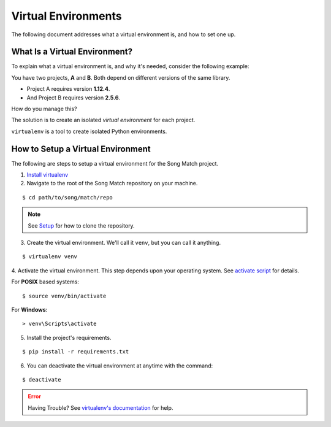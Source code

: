 Virtual Environments
====================

The following document addresses what a virtual environment is, and how to set one up.

What Is a Virtual Environment?
------------------------------
To explain what a virtual environment is, and why it's needed, consider the following example:

You have two projects, **A** and **B**. Both depend on different versions of the same library.

* Project A requires version **1.12.4**.
* And Project B requires version **2.5.6**.

How do you manage this?

The solution is to create an isolated *virtual environment* for each project.

``virtualenv`` is a tool to create isolated Python environments.

How to Setup a Virtual Environment
----------------------------------
The following are steps to setup a virtual environment for the Song Match project.

1. `Install virtualenv <https://virtualenv.pypa.io/en/stable/installation/>`_
2. Navigate to the root of the Song Match repository on your machine.

::

$ cd path/to/song/match/repo

.. Note:: See `Setup <setup>`_ for how to clone the repository.

3. Create the virtual environment. We'll call it ``venv``, but you can call it anything.

::

$ virtualenv venv

4. Activate the virtual environment. This step depends upon your operating system. See
`activate script <https://virtualenv.pypa.io/en/stable/userguide/#activate-script>`_ for details.

For **POSIX** based systems:

::

$ source venv/bin/activate

For **Windows**:

::

> venv\Scripts\activate

5. Install the project's requirements.

::

$ pip install -r requirements.txt

6. You can deactivate the virtual environment at anytime with the command:

::

$ deactivate

.. Error:: Having Trouble? See `virtualenv's documentation <https://virtualenv.pypa.io/en/stable/#>`_ for help.